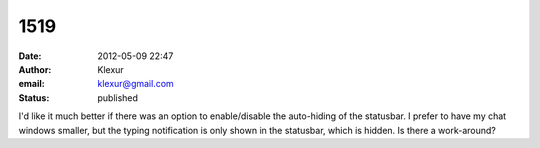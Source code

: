 1519
####
:date: 2012-05-09 22:47
:author: Klexur
:email: klexur@gmail.com
:status: published

I'd like it much better if there was an option to enable/disable the auto-hiding of the statusbar. I prefer to have my chat windows smaller, but the typing notification is only shown in the statusbar, which is hidden. Is there a work-around?
